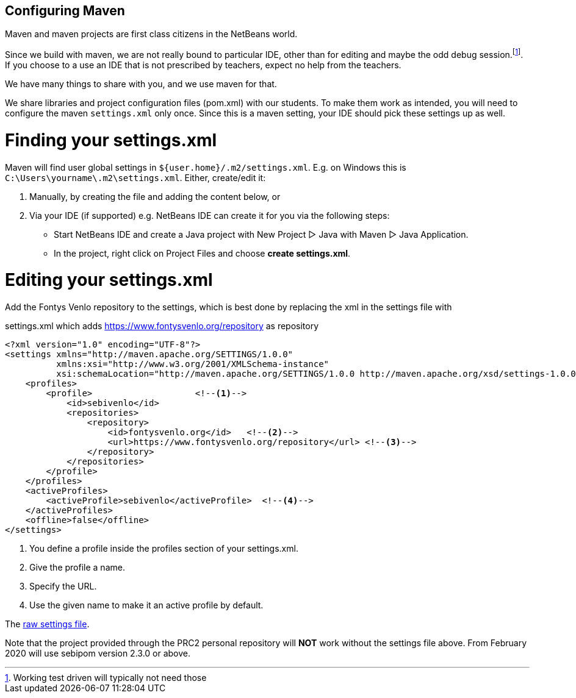 == Configuring Maven

Maven and maven projects are first class citizens in the NetBeans world.

Since we build with maven, we are not really bound to particular IDE,
other than for editing and maybe the odd debug session.footnote:[Working test driven will typically not need those].
If you choose to a use an IDE that is not prescribed by teachers, expect no help from the teachers.

We have many things to share with you, and we use maven for that.

We share libraries and project configuration files (pom.xml) with our students. To make them
work as intended, you will need to configure the maven `settings.xml` only once. Since this is a maven setting, your IDE should pick these settings up as well.

# Finding your settings.xml
Maven will find user global settings in `${user.home}/.m2/settings.xml`. E.g. on Windows this is `C:\Users\yourname\.m2\settings.xml`.
Either, create/edit it:

1. Manually, by creating the file and adding the content below, or
2. Via your IDE (if supported) e.g. NetBeans IDE can create it for you via the following steps:
- Start NetBeans IDE and create a Java project with New Project ▷ Java with Maven ▷ Java Application.
- In the project, right click on Project Files and choose *create settings.xml*.

# Editing your settings.xml
Add the Fontys Venlo repository to the settings, which is best done by replacing the xml in the settings
file with

.settings.xml which adds https://www.fontysvenlo.org/repository as repository
[source,xml]
----
<?xml version="1.0" encoding="UTF-8"?>
<settings xmlns="http://maven.apache.org/SETTINGS/1.0.0"
          xmlns:xsi="http://www.w3.org/2001/XMLSchema-instance"
          xsi:schemaLocation="http://maven.apache.org/SETTINGS/1.0.0 http://maven.apache.org/xsd/settings-1.0.0.xsd">
    <profiles>
        <profile>                    <!--1-->
            <id>sebivenlo</id>
            <repositories>
                <repository>
                    <id>fontysvenlo.org</id>   <!--2-->
                    <url>https://www.fontysvenlo.org/repository</url> <!--3-->
                </repository>
            </repositories>
        </profile>
    </profiles>
    <activeProfiles>
        <activeProfile>sebivenlo</activeProfile>  <!--4-->
    </activeProfiles>
    <offline>false</offline>
</settings>
----

<1> You define a profile inside the profiles section of your settings.xml.
<2> Give the profile a name.
<3> Specify the URL.
<4> Use the given name to make it an active profile by default.

The link:topics/settings.xml.txt[raw settings file].

Note that the project provided through the PRC2 personal repository will [role:red]*NOT* work without
the settings file above. From February 2020 will use sebipom version 2.3.0 or above.
